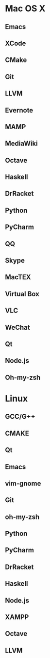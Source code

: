 * Mac OS X
** Emacs
** XCode
** CMake
** Git
** LLVM
** Evernote
** MAMP
** MediaWiki
** Octave
** Haskell
** DrRacket
** Python
** PyCharm
** QQ
** Skype
** MacTEX
** Virtual Box
** VLC
** WeChat
** Qt
** Node.js
** Oh-my-zsh

* Linux
** GCC/G++
** CMAKE
** Qt
** Emacs
** vim-gnome
** Git
** oh-my-zsh
** Python
** PyCharm
** DrRacket
** Haskell
** Node.js
** XAMPP
** Octave
** LLVM
